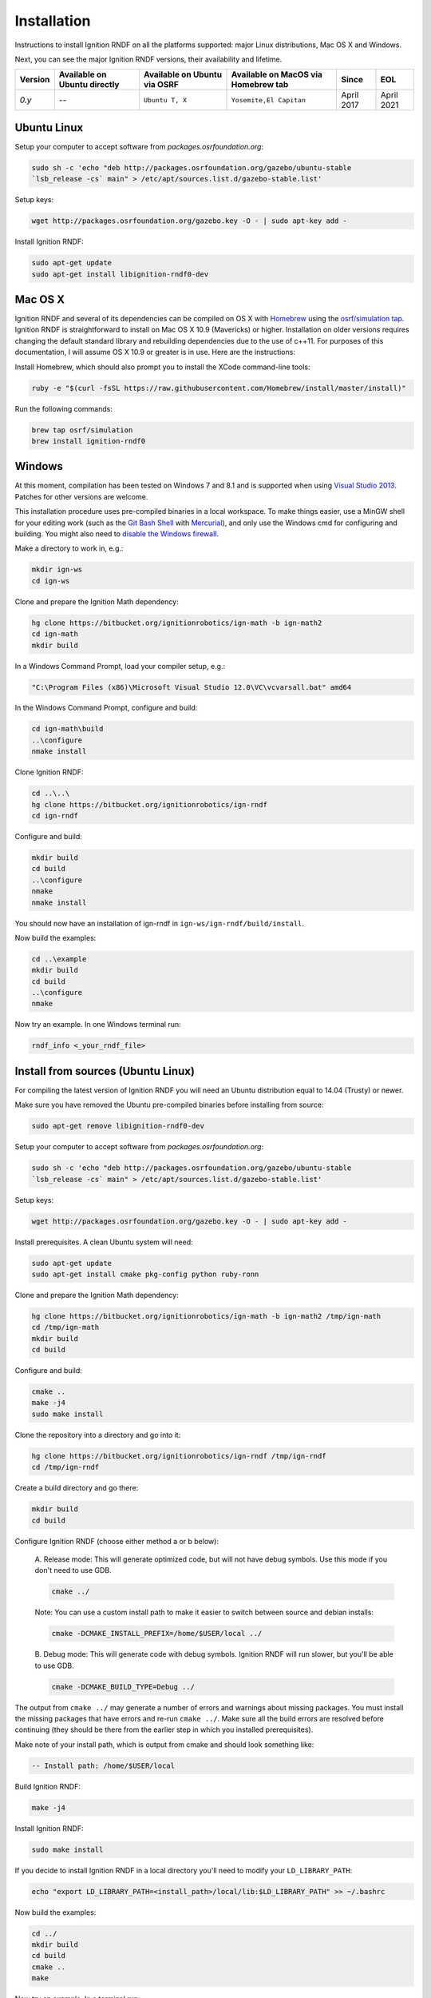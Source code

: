 ============
Installation
============

Instructions to install Ignition RNDF on all the platforms supported: major
Linux distributions, Mac OS X and Windows.

Next, you can see the major Ignition RNDF versions, their availability and lifetime.

+---------+-----------------+------------------+-------------------------+---------------+--------------+
| Version | Available on    | Available on     |   Available on MacOS    |     Since     |     EOL      |
|         | Ubuntu directly | Ubuntu via OSRF  |   via Homebrew tab      |               |              |
+=========+=================+==================+=========================+===============+==============+
|  *0.y*  |        --       | ``Ubuntu T, X``  | ``Yosemite,El Capitan`` |   April 2017  |  April 2021  |
+---------+-----------------+------------------+-------------------------+---------------+--------------+

Ubuntu Linux
============

Setup your computer to accept software from *packages.osrfoundation.org*:

.. code-block:: bash

    sudo sh -c 'echo "deb http://packages.osrfoundation.org/gazebo/ubuntu-stable
    `lsb_release -cs` main" > /etc/apt/sources.list.d/gazebo-stable.list'

Setup keys:

.. code-block:: bash

    wget http://packages.osrfoundation.org/gazebo.key -O - | sudo apt-key add -

Install Ignition RNDF:

.. code-block:: bash

    sudo apt-get update
    sudo apt-get install libignition-rndf0-dev

Mac OS X
========

Ignition RNDF and several of its dependencies can be compiled on OS X with
`Homebrew <http://brew.sh/>`_ using the
`osrf/simulation tap <https://github.com/osrf/homebrew-simulation>`_.
Ignition RNDF is straightforward to install on Mac OS X 10.9 (Mavericks) or
higher. Installation on older versions requires changing the default standard
library and rebuilding dependencies due to the use of c++11. For purposes of
this documentation, I will assume OS X 10.9 or greater is in use. Here are the
instructions:

Install Homebrew, which should also prompt you to install the XCode command-line tools:

.. code-block:: bash

    ruby -e "$(curl -fsSL https://raw.githubusercontent.com/Homebrew/install/master/install)"

Run the following commands:

.. code-block:: bash

    brew tap osrf/simulation
    brew install ignition-rndf0

Windows
=======

At this moment, compilation has been tested on Windows 7 and 8.1 and is
supported when using
`Visual Studio 2013 <https://www.visualstudio.com/downloads/>`_. Patches for
other versions are welcome.

This installation procedure uses pre-compiled binaries in a local workspace.
To make things easier, use a MinGW shell for your editing work (such as the
`Git Bash Shell <https://msysgit.github.io/>`_ with
`Mercurial <http://tortoisehg.bitbucket.org/download/index.html>`_), and only
use the Windows cmd for configuring and building. You might also need to
`disable the Windows firewall <http://windows.microsoft.com/en-us/windows/turn-windows-firewall-on-off#turn-windows-firewall-on-off=windows-7>`_.

Make a directory to work in, e.g.:

.. code-block:: bash

    mkdir ign-ws
    cd ign-ws

Clone and prepare the Ignition Math dependency:

.. code-block:: bash

        hg clone https://bitbucket.org/ignitionrobotics/ign-math -b ign-math2
        cd ign-math
        mkdir build

In a Windows Command Prompt, load your compiler setup, e.g.:

.. code-block:: bash

        "C:\Program Files (x86)\Microsoft Visual Studio 12.0\VC\vcvarsall.bat" amd64

In the Windows Command Prompt, configure and build:

.. code-block:: bash

        cd ign-math\build
        ..\configure
        nmake install

Clone Ignition RNDF:

.. code-block:: bash

        cd ..\..\
        hg clone https://bitbucket.org/ignitionrobotics/ign-rndf
        cd ign-rndf

Configure and build:

.. code-block:: bash

        mkdir build
        cd build
        ..\configure
        nmake
        nmake install

You should now have an installation of ign-rndf in ``ign-ws/ign-rndf/build/install``.

Now build the examples:

.. code-block:: bash

        cd ..\example
        mkdir build
        cd build
        ..\configure
        nmake

Now try an example. In one Windows terminal run:

.. code-block:: bash

        rndf_info <_your_rndf_file>


Install from sources (Ubuntu Linux)
=======

For compiling the latest version of Ignition RNDF you will need an Ubuntu
distribution equal to 14.04 (Trusty) or newer.

Make sure you have removed the Ubuntu pre-compiled binaries before installing
from source:

.. code-block:: bash

        sudo apt-get remove libignition-rndf0-dev

Setup your computer to accept software from *packages.osrfoundation.org*:

.. code-block:: bash

    sudo sh -c 'echo "deb http://packages.osrfoundation.org/gazebo/ubuntu-stable
    `lsb_release -cs` main" > /etc/apt/sources.list.d/gazebo-stable.list'

Setup keys:

.. code-block:: bash

    wget http://packages.osrfoundation.org/gazebo.key -O - | sudo apt-key add -

Install prerequisites. A clean Ubuntu system will need:

.. code-block:: bash

        sudo apt-get update
        sudo apt-get install cmake pkg-config python ruby-ronn

Clone and prepare the Ignition Math dependency:

.. code-block:: bash

        hg clone https://bitbucket.org/ignitionrobotics/ign-math -b ign-math2 /tmp/ign-math
        cd /tmp/ign-math
        mkdir build
        cd build

Configure and build:

.. code-block:: bash

        cmake ..
        make -j4
        sudo make install

Clone the repository into a directory and go into it:

.. code-block:: bash

        hg clone https://bitbucket.org/ignitionrobotics/ign-rndf /tmp/ign-rndf
        cd /tmp/ign-rndf

Create a build directory and go there:

.. code-block:: bash

        mkdir build
        cd build

Configure Ignition RNDF (choose either method a or b below):

  A. Release mode: This will generate optimized code, but will not have debug
  symbols. Use this mode if you don't need to use GDB.

  .. code-block:: bash

          cmake ../

  Note: You can use a custom install path to make it easier to switch between
  source   and debian installs:

  .. code-block:: bash

          cmake -DCMAKE_INSTALL_PREFIX=/home/$USER/local ../

  B. Debug mode: This will generate code with debug symbols. Ignition RNDF
  will run slower, but you'll be able to use GDB.

  .. code-block:: bash

          cmake -DCMAKE_BUILD_TYPE=Debug ../

The output from ``cmake ../`` may generate a number of errors and warnings about
missing packages. You must install the missing packages that have errors and
re-run ``cmake ../``. Make sure all the build errors are resolved before
continuing (they should be there from the earlier step in which you installed
prerequisites).

Make note of your install path, which is output from cmake and should look
something like:

.. code-block:: bash

        -- Install path: /home/$USER/local

Build Ignition RNDF:

.. code-block:: bash

        make -j4

Install Ignition RNDF:

.. code-block:: bash

        sudo make install

If you decide to install Ignition RNDF in a local directory you'll need to
modify your ``LD_LIBRARY_PATH``:

.. code-block:: bash

        echo "export LD_LIBRARY_PATH=<install_path>/local/lib:$LD_LIBRARY_PATH" >> ~/.bashrc

Now build the examples:

.. code-block:: bash

        cd ../
        mkdir build
        cd build
        cmake ..
        make

Now try an example. In a terminal run:

.. code-block:: bash

        rndf_info <_your_rndf_file>

Uninstalling Source-based Install
---------------------------------

If you need to uninstall Ignition RNDF or switch back to a debian-based
install when you currently have installed the library from source, navigate to
your source code directory's build folders and run ``make uninstall``:

.. code-block:: bash

        cd /tmp/ign-rndf/build
        sudo make uninstall
